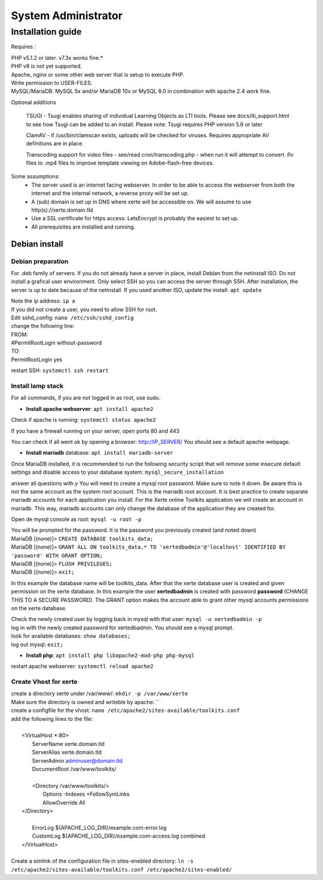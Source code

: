 System Administrator
====================

Installation guide
------------------

Requires :

| PHP v5.1.2 or later. v7.3x works fine.*
| PHP v8 is not yet supported.
| Apache, nginx or some other web server that is setup to execute PHP.
| Write permission to USER-FILES.
| MySQL/MariaDB. MySQL 5x and/or MariaDB 10x or MySQL 8.0 in combination with apache 2.4 work fine.

Optional additions

    TSUGI - Tsugi enables sharing of individual Learning Objects as LTI tools. Please see docs/lti_support.html to see how Tsugi can be added to an install.
    Please note: Tsugi requires PHP version 5.6 or later
     
    ClamAV - if /usr/bin/clamscan exists, uploads will be checked for viruses. Requires appropriate AV definitions are in place.
     
    Transcoding support for video files - see/read cron/transcoding.php - when run it will attempt to convert .flv files to .mp4 files to improve template viewing on Adobe-flash-free devices.

Some assumptions:
    - The server used is an internet facing webserver. In order to be able to access the webserver from both the internet and the internal network, a reverse proxy will be set up.
    - A (sub) domain is set up in DNS where xerte will be accessible on. We will assume to use http(s)://xerte.domain.tld
    - Use a SSL certificate for https access. LetsEncrypt is probably the easiest to set up.
    - All prerequisites are installed and running.

Debian install
^^^^^^^^^^^^^^

Debian preparation
~~~~~~~~~~~~~~~~~~

For .deb family of servers. If you do not already have a server in place, install Debian from the netinstall ISO. Do not install a grafical user environment. Only select SSH so you can access the server through SSH. After installation, the server is up to date because of the netinstall. If you used another ISO, update the install: ``apt update``
    
|   Note the ip address: ``ip a``
    
|   If you did not create a user, you need to allow SSH for root.
|   Edit sshd_config: ``nano /etc/ssh/sshd_config``

|   change the following line:
|   FROM:
|   #PermitRootLogin without-password
|   TO:
|   PermitRootLogin yes

restart SSH: ``systemctl ssh restart``

Install lamp stack
~~~~~~~~~~~~~~~~~~

|   For all commands, if you are not logged in as root, use sudo.
- **Install apache webserver**: ``apt install apache2``
|   Check if apache is running: ``systemctl status apache2``

If you have a firewall running on your server, open ports 80 and 443

You can check if all went ok by opening a browser: http://IP_SERVER/
You should see a default apache webpage.

- **Install mariadb** database: ``apt install mariadb-server``
Once MariaDB installed, it is recommended to run the following security script that will remove some insecure default settings and disable access to your database system: ``mysql_secure_installation``

|   answer all questions with `y` You will need to create a mysql root password. Make sure to note it down. Be aware this is not the same account as the system root account. This is the mariadb root account. It is best practice to create separate mariadb accounts for each application you install. For the Xerte online Toolkits application we will create an account in mariadb. This way, mariadb accounts can only change the database of the application they are created for.

Open de mysql console as root: ``mysql -u root -p``

|   You will be prompted for the password. It is the password you previously created (and noted down)
|   MariaDB [(none)]> ``CREATE DATABASE toolkits_data;``
|   MariaDB [(none)]> ``GRANT ALL ON toolkits_data.* TO 'xertedbadmin'@'localhost' IDENTIFIED BY 'password' WITH GRANT OPTION;``
|   MariaDB [(none)]> ``FLUSH PRIVILEGES;``
|   MariaDB [(none)]> ``exit;``

In this example the database name will be toolkits_data. After that the xerte database user is created and given permission on the xerte database. In this example the user **xertedbadmin** is created with password **password** (CHANGE THIS TO A SECURE PASSWORD). The GRANT option makes the account able to grant other mysql accounts permissions on the xerte database.

|   Check the newly created user by logging back in mysql with that user: ``mysql -u xertedbadmin -p``
|   log in with the newly created password for xertedbadmin. You should see a mysql prompt.
|   look for available databases: ``show databases;``
|   log out mysql: ``exit;``

- **Install php**: ``apt install php libapache2-mod-php php-mysql``

restart apache webserver: ``systemctl reload apache2``

Create Vhost for xerte
~~~~~~~~~~~~~~~~~~~~~~
|   create a directory xerte under /var/www/: ``mkdir -p /var/www/xerte``
|   Make sure the directory is owned and writeble by apache: `` 
|   create a configfile for the vhost: ``nano /etc/apache2/sites-available/toolkits.conf``
|   add the following lines to the file:
|
|      <VirtualHost *:80>
|        ServerName xerte.domain.tld
|        ServerAlias xerte.domain.tld
|        ServerAdmin adminuser@domain.tld
|        DocumentRoot /var/www/toolkits/
|
|        <Directory /var/www/toolkits/>
|          Options -Indexes +FollowSymLinks
|          AllowOverride All
|      </Directory>
|
|        ErrorLog ${APACHE_LOG_DIR}/example.com-error.log
|        CustomLog ${APACHE_LOG_DIR}/example.com-access.log combined
|      </VirtualHost>
|
|   Create a simlink of the configuration file in sites-enebled directory: ``ln -s /etc/apache2/sites-available/toolkits.conf /etc/apache2/sites-enabled/``
